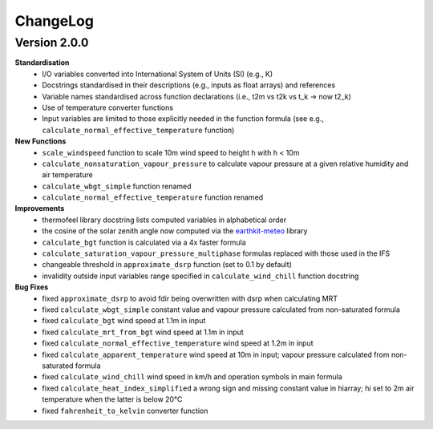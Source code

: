 ChangeLog
=========

Version 2.0.0
-------------

**Standardisation**
 * I/O variables converted into International System of Units (SI) (e.g., K)
 * Docstrings standardised in their descriptions (e.g., inputs as float arrays) and references
 * Variable names standardised across function declarations (i.e., t2m vs t2k vs t_k → now t2_k)
 * Use of temperature converter functions
 * Input variables are limited to those explicitly needed in the function formula (see e.g., ``calculate_normal_effective_temperature`` function)

**New Functions**
 * ``scale_windspeed`` function to scale 10m wind speed to height h with h < 10m
 * ``calculate_nonsaturation_vapour_pressure`` to calculate vapour pressure at a given relative humidity and air temperature
 * ``calculate_wbgt_simple`` function renamed
 * ``calculate_normal_effective_temperature`` function renamed

**Improvements**
 * thermofeel library docstring lists computed variables in alphabetical order
 * the cosine of the solar zenith angle now computed via the `earthkit-meteo <https://github.com/ecmwf/earthkit-meteo>`_ library
 * ``calculate_bgt`` function is calculated via a 4x faster formula
 * ``calculate_saturation_vapour_pressure_multiphase`` formulas replaced with those used in the IFS
 * changeable threshold in ``approximate_dsrp`` function (set to 0.1 by default)
 * invalidity outside input variables range specified in ``calculate_wind_chill`` function docstring

**Bug Fixes**
 * fixed ``approximate_dsrp`` to avoid fdir being overwritten with dsrp when calculating MRT
 * fixed ``calculate_wbgt_simple`` constant value and vapour pressure calculated from non-saturated formula
 * fixed ``calculate_bgt`` wind speed at 1.1m in input
 * fixed ``calculate_mrt_from_bgt`` wind speed at 1.1m in input
 * fixed ``calculate_normal_effective_temperature`` wind speed at 1.2m in input
 * fixed ``calculate_apparent_temperature`` wind speed at 10m in input; vapour pressure calculated from non-saturated formula
 * fixed ``calculate_wind_chill`` wind speed in km/h and operation symbols in main formula
 * fixed ``calculate_heat_index_simplified`` a wrong sign and missing constant value in hiarray; hi set to 2m air temperature when the latter is below 20°C
 * fixed ``fahrenheit_to_kelvin`` converter function 
